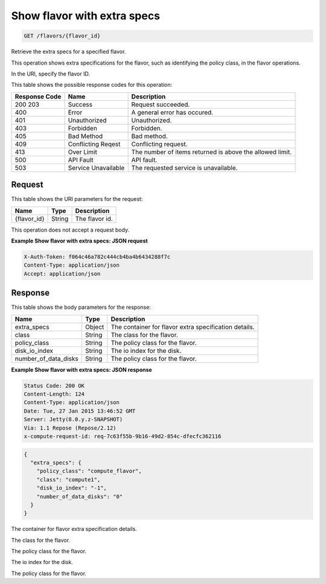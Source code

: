 
.. THIS OUTPUT IS GENERATED FROM THE WADL. DO NOT EDIT.

.. _get-show-flavor-with-extra-specs-flavors-flavor-id:

Show flavor with extra specs
^^^^^^^^^^^^^^^^^^^^^^^^^^^^^^^^^^^^^^^^^^^^^^^^^^^^^^^^^^^^^^^^^^^^^^^^^^^^^^^^

.. code::

    GET /flavors/{flavor_id}

Retrieve the extra specs for a specified flavor.

This operation shows extra specifications for the flavor, such as identifying the policy class, in the 				flavor operations.

In the URI, specify the flavor ID.



This table shows the possible response codes for this operation:


+--------------------------+-------------------------+-------------------------+
|Response Code             |Name                     |Description              |
+==========================+=========================+=========================+
|200 203                   |Success                  |Request succeeded.       |
+--------------------------+-------------------------+-------------------------+
|400                       |Error                    |A general error has      |
|                          |                         |occured.                 |
+--------------------------+-------------------------+-------------------------+
|401                       |Unauthorized             |Unauthorized.            |
+--------------------------+-------------------------+-------------------------+
|403                       |Forbidden                |Forbidden.               |
+--------------------------+-------------------------+-------------------------+
|405                       |Bad Method               |Bad method.              |
+--------------------------+-------------------------+-------------------------+
|409                       |Conflicting Reqest       |Conflicting request.     |
+--------------------------+-------------------------+-------------------------+
|413                       |Over Limit               |The number of items      |
|                          |                         |returned is above the    |
|                          |                         |allowed limit.           |
+--------------------------+-------------------------+-------------------------+
|500                       |API Fault                |API fault.               |
+--------------------------+-------------------------+-------------------------+
|503                       |Service Unavailable      |The requested service is |
|                          |                         |unavailable.             |
+--------------------------+-------------------------+-------------------------+


Request
""""""""""""""""




This table shows the URI parameters for the request:

+--------------------------+-------------------------+-------------------------+
|Name                      |Type                     |Description              |
+==========================+=========================+=========================+
|{flavor_id}               |String                   |The flavor id.           |
+--------------------------+-------------------------+-------------------------+





This operation does not accept a request body.




**Example Show flavor with extra specs: JSON request**


.. code::

   X-Auth-Token: f064c46a782c444cb4ba4b6434288f7c
   Content-Type: application/json
   Accept: application/json





Response
""""""""""""""""





This table shows the body parameters for the response:

+--------------------------+-------------------------+-------------------------+
|Name                      |Type                     |Description              |
+==========================+=========================+=========================+
|extra_specs               |Object                   |The container for flavor |
|                          |                         |extra specification      |
|                          |                         |details.                 |
+--------------------------+-------------------------+-------------------------+
|class                     |String                   |The class for the flavor.|
+--------------------------+-------------------------+-------------------------+
|policy_class              |String                   |The policy class for the |
|                          |                         |flavor.                  |
+--------------------------+-------------------------+-------------------------+
|disk_io_index             |String                   |The io index for the     |
|                          |                         |disk.                    |
+--------------------------+-------------------------+-------------------------+
|number_of_data_disks      |String                   |The policy class for the |
|                          |                         |flavor.                  |
+--------------------------+-------------------------+-------------------------+







**Example Show flavor with extra specs: JSON response**


.. code::

       Status Code: 200 OK
       Content-Length: 124
       Content-Type: application/json
       Date: Tue, 27 Jan 2015 13:46:52 GMT
       Server: Jetty(8.0.y.z-SNAPSHOT)
       Via: 1.1 Repose (Repose/2.12)
       x-compute-request-id: req-7c63f55b-9b16-49d2-854c-dfecfc362116


.. code::

   {
     "extra_specs": {
       "policy_class": "compute_flavor",
       "class": "compute1",
       "disk_io_index": "-1",
       "number_of_data_disks": "0"
     }
   }




The container for flavor extra specification details.

The class for the flavor.

The policy class for the flavor.

The io index for the disk.

The policy class for the flavor.



